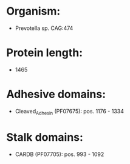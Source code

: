 * Organism:
- Prevotella sp. CAG:474
* Protein length:
- 1465
* Adhesive domains:
- Cleaved_Adhesin (PF07675): pos. 1176 - 1334
* Stalk domains:
- CARDB (PF07705): pos. 993 - 1092

